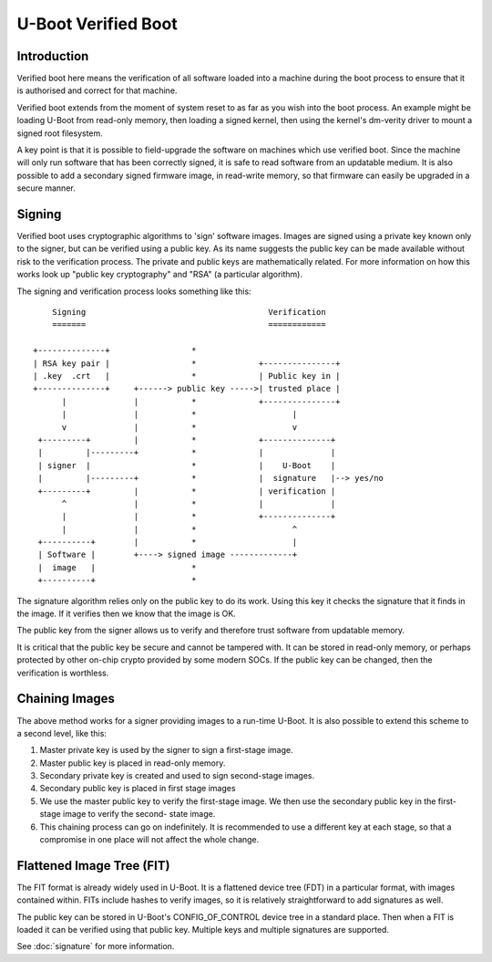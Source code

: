 .. SPDX-License-Identifier: GPL-2.0+

U-Boot Verified Boot
====================

Introduction
------------

Verified boot here means the verification of all software loaded into a
machine during the boot process to ensure that it is authorised and correct
for that machine.

Verified boot extends from the moment of system reset to as far as you wish
into the boot process. An example might be loading U-Boot from read-only
memory, then loading a signed kernel, then using the kernel's dm-verity
driver to mount a signed root filesystem.

A key point is that it is possible to field-upgrade the software on machines
which use verified boot. Since the machine will only run software that has
been correctly signed, it is safe to read software from an updatable medium.
It is also possible to add a secondary signed firmware image, in read-write
memory, so that firmware can easily be upgraded in a secure manner.


Signing
-------

Verified boot uses cryptographic algorithms to 'sign' software images.
Images are signed using a private key known only to the signer, but can
be verified using a public key. As its name suggests the public key can be
made available without risk to the verification process. The private and
public keys are mathematically related. For more information on how this
works look up "public key cryptography" and "RSA" (a particular algorithm).

The signing and verification process looks something like this::


          Signing                                      Verification
          =======                                      ============

      +--------------+                 *
      | RSA key pair |                 *             +---------------+
      | .key  .crt   |                 *             | Public key in |
      +--------------+     +------> public key ----->| trusted place |
            |              |           *             +---------------+
            |              |           *                    |
            v              |           *                    v
       +---------+         |           *             +--------------+
       |         |---------+           *             |              |
       | signer  |                     *             |    U-Boot    |
       |         |---------+           *             |  signature   |--> yes/no
       +---------+         |           *             | verification |
            ^              |           *             |              |
            |              |           *             +--------------+
            |              |           *                    ^
       +----------+        |           *                    |
       | Software |        +----> signed image -------------+
       |  image   |                    *
       +----------+                    *


The signature algorithm relies only on the public key to do its work. Using
this key it checks the signature that it finds in the image. If it verifies
then we know that the image is OK.

The public key from the signer allows us to verify and therefore trust
software from updatable memory.

It is critical that the public key be secure and cannot be tampered with.
It can be stored in read-only memory, or perhaps protected by other on-chip
crypto provided by some modern SOCs. If the public key can be changed, then
the verification is worthless.


Chaining Images
---------------

The above method works for a signer providing images to a run-time U-Boot.
It is also possible to extend this scheme to a second level, like this:

#. Master private key is used by the signer to sign a first-stage image.
#. Master public key is placed in read-only memory.
#. Secondary private key is created and used to sign second-stage images.
#. Secondary public key is placed in first stage images
#. We use the master public key to verify the first-stage image. We then
   use the secondary public key in the first-stage image to verify the second-
   state image.
#. This chaining process can go on indefinitely. It is recommended to use a
   different key at each stage, so that a compromise in one place will not
   affect the whole change.


Flattened Image Tree (FIT)
--------------------------

The FIT format is already widely used in U-Boot. It is a flattened device
tree (FDT) in a particular format, with images contained within. FITs
include hashes to verify images, so it is relatively straightforward to
add signatures as well.

The public key can be stored in U-Boot's CONFIG_OF_CONTROL device tree in
a standard place. Then when a FIT is loaded it can be verified using that
public key. Multiple keys and multiple signatures are supported.

See :doc:`signature` for more information.

.. sectionauthor:: Simon Glass <sjg@chromium.org> 1-1-13
